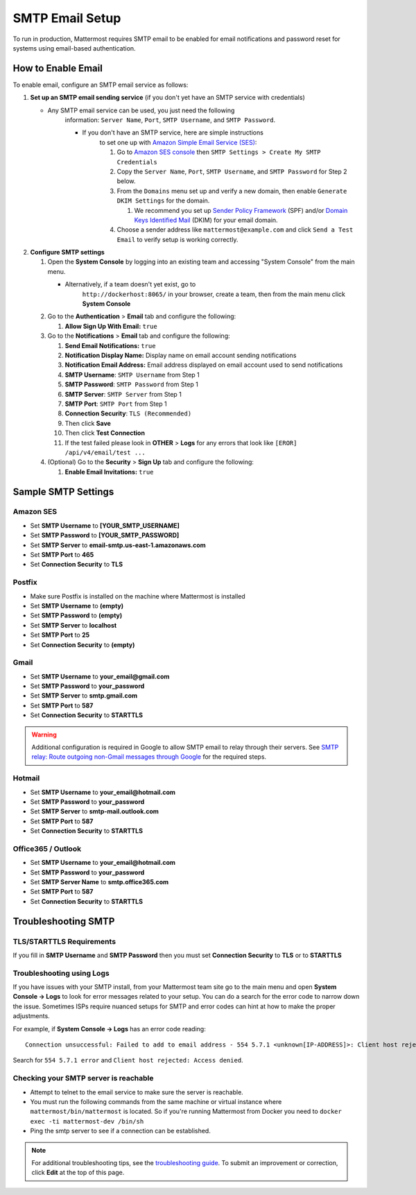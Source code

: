 ..  _smtp-email-setup:

SMTP Email Setup
================

To run in production, Mattermost requires SMTP email to be enabled for email notifications and password reset for systems using email-based authentication.

How to Enable Email
-------------------

To enable email, configure an SMTP email service as follows:

1. **Set up an SMTP email sending service** (if you don't yet have an
   SMTP service with credentials)

   * Any SMTP email service can be used, you just need the following
      information: ``Server Name``, ``Port``, ``SMTP Username``, and
      ``SMTP Password``.

      * If you don't have an SMTP service, here are simple instructions
         to set one up with `Amazon Simple Email Service
         (SES) <https://aws.amazon.com/ses/>`__:

         1. Go to `Amazon SES
            console <https://console.aws.amazon.com/ses>`__ then
            ``SMTP Settings > Create My SMTP Credentials``
         2. Copy the ``Server Name``, ``Port``, ``SMTP Username``, and
            ``SMTP Password`` for Step 2 below.
         3. From the ``Domains`` menu set up and verify a new domain,
            then enable ``Generate DKIM Settings`` for the domain.

            1. We recommend you set up `Sender Policy
               Framework <https://en.wikipedia.org/wiki/Sender_Policy_Framework>`__
               (SPF) and/or `Domain Keys Identified
               Mail <https://en.wikipedia.org/wiki/DomainKeys_Identified_Mail>`__
               (DKIM) for your email domain.

         4. Choose a sender address like ``mattermost@example.com`` and
            click ``Send a Test Email`` to verify setup is working
            correctly.

2. **Configure SMTP settings**

   1. Open the **System Console** by logging into an existing team and
      accessing "System Console" from the main menu.

      * Alternatively, if a team doesn't yet exist, go to
         ``http://dockerhost:8065/`` in your browser, create a team,
         then from the main menu click **System Console**

   2. Go to the **Authentication** > **Email** tab and configure the following:

      1.  **Allow Sign Up With Email:** ``true``
      
   3. Go to the **Notifications** > **Email** tab and configure the following:
   
      1.  **Send Email Notifications:** ``true``
      2.  **Notification Display Name:** Display name on email account
          sending notifications
      3.  **Notification Email Address:** Email address displayed on
          email account used to send notifications
      4.  **SMTP Username**: ``SMTP Username`` from Step 1
      5.  **SMTP Password**: ``SMTP Password`` from Step 1
      6.  **SMTP Server**: ``SMTP Server`` from Step 1
      7.  **SMTP Port**: ``SMTP Port`` from Step 1
      8. **Connection Security**: ``TLS (Recommended)``
      9. Then click **Save**
      10. Then click **Test Connection**
      11. If the test failed please look in **OTHER** > **Logs** for any
          errors that look like ``[EROR] /api/v4/email/test ...``

   4. (Optional) Go to the **Security** > **Sign Up** tab and configure the following:

      1.  **Enable Email Invitations:** ``true``

Sample SMTP Settings
--------------------

Amazon SES
^^^^^^^^^^

-  Set **SMTP Username** to **[YOUR_SMTP_USERNAME]**
-  Set **SMTP Password** to **[YOUR_SMTP_PASSWORD]**
-  Set **SMTP Server** to **email-smtp.us-east-1.amazonaws.com**
-  Set **SMTP Port** to **465**
-  Set **Connection Security** to **TLS**

Postfix
^^^^^^^

-  Make sure Postfix is installed on the machine where Mattermost is
   installed
-  Set **SMTP Username** to **(empty)**
-  Set **SMTP Password** to **(empty)**
-  Set **SMTP Server** to **localhost**
-  Set **SMTP Port** to **25**
-  Set **Connection Security** to **(empty)**

Gmail
^^^^^^

-  Set **SMTP Username** to **your\_email@gmail.com**
-  Set **SMTP Password** to **your\_password**
-  Set **SMTP Server** to **smtp.gmail.com**
-  Set **SMTP Port** to **587**
-  Set **Connection Security** to **STARTTLS**

.. warning::

  Additional configuration is required in Google to allow SMTP email to relay through their servers.
  See `SMTP relay: Route outgoing non-Gmail messages through Google <https://support.google.com/a/answer/2956491?hl=en>`_ for the required steps.

Hotmail
^^^^^^^

-  Set **SMTP Username** to **your\_email@hotmail.com**
-  Set **SMTP Password** to **your\_password**
-  Set **SMTP Server** to **smtp-mail.outlook.com**
-  Set **SMTP Port** to **587**
-  Set **Connection Security** to **STARTTLS**

Office365 / Outlook	
^^^^^^^^^^^^^^^^^^^^^	
	
- Set **SMTP Username** to **your\_email@hotmail.com**	
- Set **SMTP Password** to **your\_password**	
- Set **SMTP Server Name** to **smtp.office365.com**	
- Set **SMTP Port** to **587**	
- Set **Connection Security** to **STARTTLS**

Troubleshooting SMTP
--------------------

TLS/STARTTLS Requirements 
^^^^^^^^^^^^^^^^^^^^^^^^^

If you fill in **SMTP Username** and **SMTP Password** then you must set
**Connection Security** to **TLS** or to **STARTTLS**

Troubleshooting using Logs
^^^^^^^^^^^^^^^^^^^^^^^^^^

If you have issues with your SMTP install, from your Mattermost team
site go to the main menu and open **System Console -> Logs** to look for
error messages related to your setup. You can do a search for the error
code to narrow down the issue. Sometimes ISPs require nuanced setups for
SMTP and error codes can hint at how to make the proper adjustments.

For example, if **System Console -> Logs** has an error code reading:

::

    Connection unsuccessful: Failed to add to email address - 554 5.7.1 <unknown[IP-ADDRESS]>: Client host rejected: Access denied

Search for ``554 5.7.1 error`` and
``Client host rejected: Access denied``.

Checking your SMTP server is reachable 
^^^^^^^^^^^^^^^^^^^^^^^^^^^^^^^^^^^^^^

-  Attempt to telnet to the email service to make sure the server is
   reachable.
-  You must run the following commands from the same machine or virtual
   instance where ``mattermost/bin/mattermost`` is located. So if you're
   running Mattermost from Docker you need to
   ``docker exec -ti mattermost-dev /bin/sh``
-  Ping the smtp server to see if a connection can be established.

.. note::
  For additional troubleshooting tips, see
  the `troubleshooting guide <https://www.mattermost.org/troubleshoot/>`__. To submit an improvement or correction, click  **Edit** at the top of this page.

